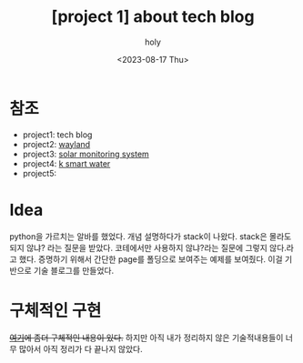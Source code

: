 :PROPERTIES:
:ID:       2BEA8A54-2713-4B42-9CAD-4808923491A2
:mtime:    20230817155812 20230817145510
:ctime:    20230817145510
:END:
#+title: [project 1] about tech blog
#+AUTHOR: holy
#+EMAIL: hoyoul.park@gmail.com
#+DATE: <2023-08-17 Thu>
#+DESCRIPTION: tech blog에 대한 간략 설명
#+HUGO_DRAFT: true

* 참조
- project1: tech blog
- project2: [[file:project_about_wayland.org][wayland]]
- project3: [[file:project_3_about_solar_monitoring_system.org][solar monitoring system]]
- project4: [[file:.#project_4_about_k_smart_water.org][k smart water]]
- project5:

* Idea
python을 가르치는 알바를 했었다. 개념 설명하다가 stack이
나왔다. stack은 몰라도 되지 않냐? 라는 질문을 받았다. 코테에서만
사용하지 않냐?라는 질문에 그렇지 않다.라고 했다. 증명하기 위해서
간단한 page를 폴딩으로 보여주는 예제를 보여줬다. 이걸 기반으로 기술
블로그를 만들었다.
* 구체적인 구현
+[[file:website_about_my_brain_blog_and_homepage.org][여기]]에 좀더 구체적인 내용이 있다.+ 하지만 아직 내가 정리하지 않은
기술적내용들이 너무 많아서 아직 정리가 다 끝나지 않았다.

